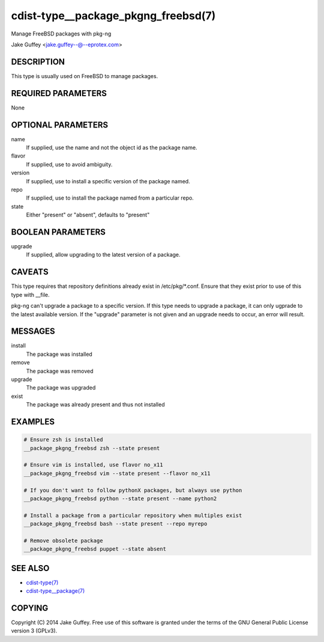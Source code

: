 cdist-type__package_pkgng_freebsd(7)
====================================
Manage FreeBSD packages with pkg-ng

Jake Guffey <jake.guffey--@--eprotex.com>


DESCRIPTION
-----------
This type is usually used on FreeBSD to manage packages.


REQUIRED PARAMETERS
-------------------
None


OPTIONAL PARAMETERS
-------------------
name
    If supplied, use the name and not the object id as the package name.

flavor
    If supplied, use to avoid ambiguity.

version
    If supplied, use to install a specific version of the package named.

repo
    If supplied, use to install the package named from a particular repo.

state
    Either "present" or "absent", defaults to "present"


BOOLEAN PARAMETERS
------------------
upgrade
    If supplied, allow upgrading to the latest version of a package.


CAVEATS
-------
This type requires that repository definitions already exist in /etc/pkg/\*.conf.
Ensure that they exist prior to use of this type with __file.

pkg-ng can't upgrade a package to a specific version. If this type needs to
upgrade a package, it can only ugprade to the latest available version. If the
"upgrade" parameter is not given and an upgrade needs to occur, an error will result.


MESSAGES
--------
install
   The package was installed
remove
   The package was removed
upgrade
   The package was upgraded
exist
   The package was already present and thus not installed


EXAMPLES
--------

.. code-block:: sh

    # Ensure zsh is installed
    __package_pkgng_freebsd zsh --state present

    # Ensure vim is installed, use flavor no_x11
    __package_pkgng_freebsd vim --state present --flavor no_x11

    # If you don't want to follow pythonX packages, but always use python
    __package_pkgng_freebsd python --state present --name python2

    # Install a package from a particular repository when multiples exist
    __package_pkgng_freebsd bash --state present --repo myrepo

    # Remove obsolete package
    __package_pkgng_freebsd puppet --state absent


SEE ALSO
--------
- `cdist-type(7) <cdist-type.html>`_
- `cdist-type__package(7) <cdist-type__package.html>`_


COPYING
-------
Copyright \(C) 2014 Jake Guffey. Free use of this software is
granted under the terms of the GNU General Public License version 3 (GPLv3).
